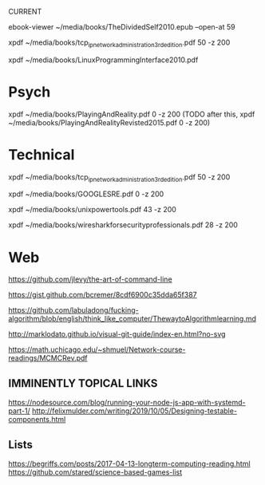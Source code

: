 CURRENT
# 0-
ebook-viewer ~/media/books/TheDividedSelf2010.epub --open-at 59

# 0-
xpdf ~/media/books/tcp_ip_networkadministration_3rdedition.pdf 50 -z 200

xpdf ~/media/books/LinuxProgrammingInterface2010.pdf

* Psych
 # 0-
 xpdf ~/media/books/PlayingAndReality.pdf 0 -z 200
 (TODO after this, xpdf ~/media/books/PlayingAndRealityRevisted2015.pdf 0 -z 200)
* Technical
# 0-
xpdf ~/media/books/tcp_ip_networkadministration_3rdedition.pdf 50 -z 200

# 0-
xpdf ~/media/books/GOOGLESRE.pdf 0 -z 200
# OLD xpdf ~/media/books/google_sre_2_2018.pdf 33 -z 200

# 0-
xpdf ~/media/books/unixpowertools.pdf 43 -z 200

xpdf ~/media/books/wiresharkforsecurityprofessionals.pdf 28 -z 200


* Web
https://github.com/jlevy/the-art-of-command-line
# systemd for admins currently on http://0pointer.net/blog/projects/blame-game.html
https://gist.github.com/bcremer/8cdf6900c35dda65f387

# native chinese speakers take on learning leetcode
https://github.com/labuladong/fucking-algorithm/blob/english/think_like_computer/ThewaytoAlgorithmlearning.md

http://marklodato.github.io/visual-git-guide/index-en.html?no-svg

# supposedly a classic paper on monte carlo methods and how they takin over
# (from algo meetup)
https://math.uchicago.edu/~shmuel/Network-course-readings/MCMCRev.pdf
** IMMINENTLY TOPICAL LINKS
# read through part one, onto part two, but will have to come back to implement
https://nodesource.com/blog/running-your-node-js-app-with-systemd-part-1/
http://felixmulder.com/writing/2019/10/05/Designing-testable-components.html
** Lists
https://begriffs.com/posts/2017-04-13-longterm-computing-reading.html
https://github.com/stared/science-based-games-list
